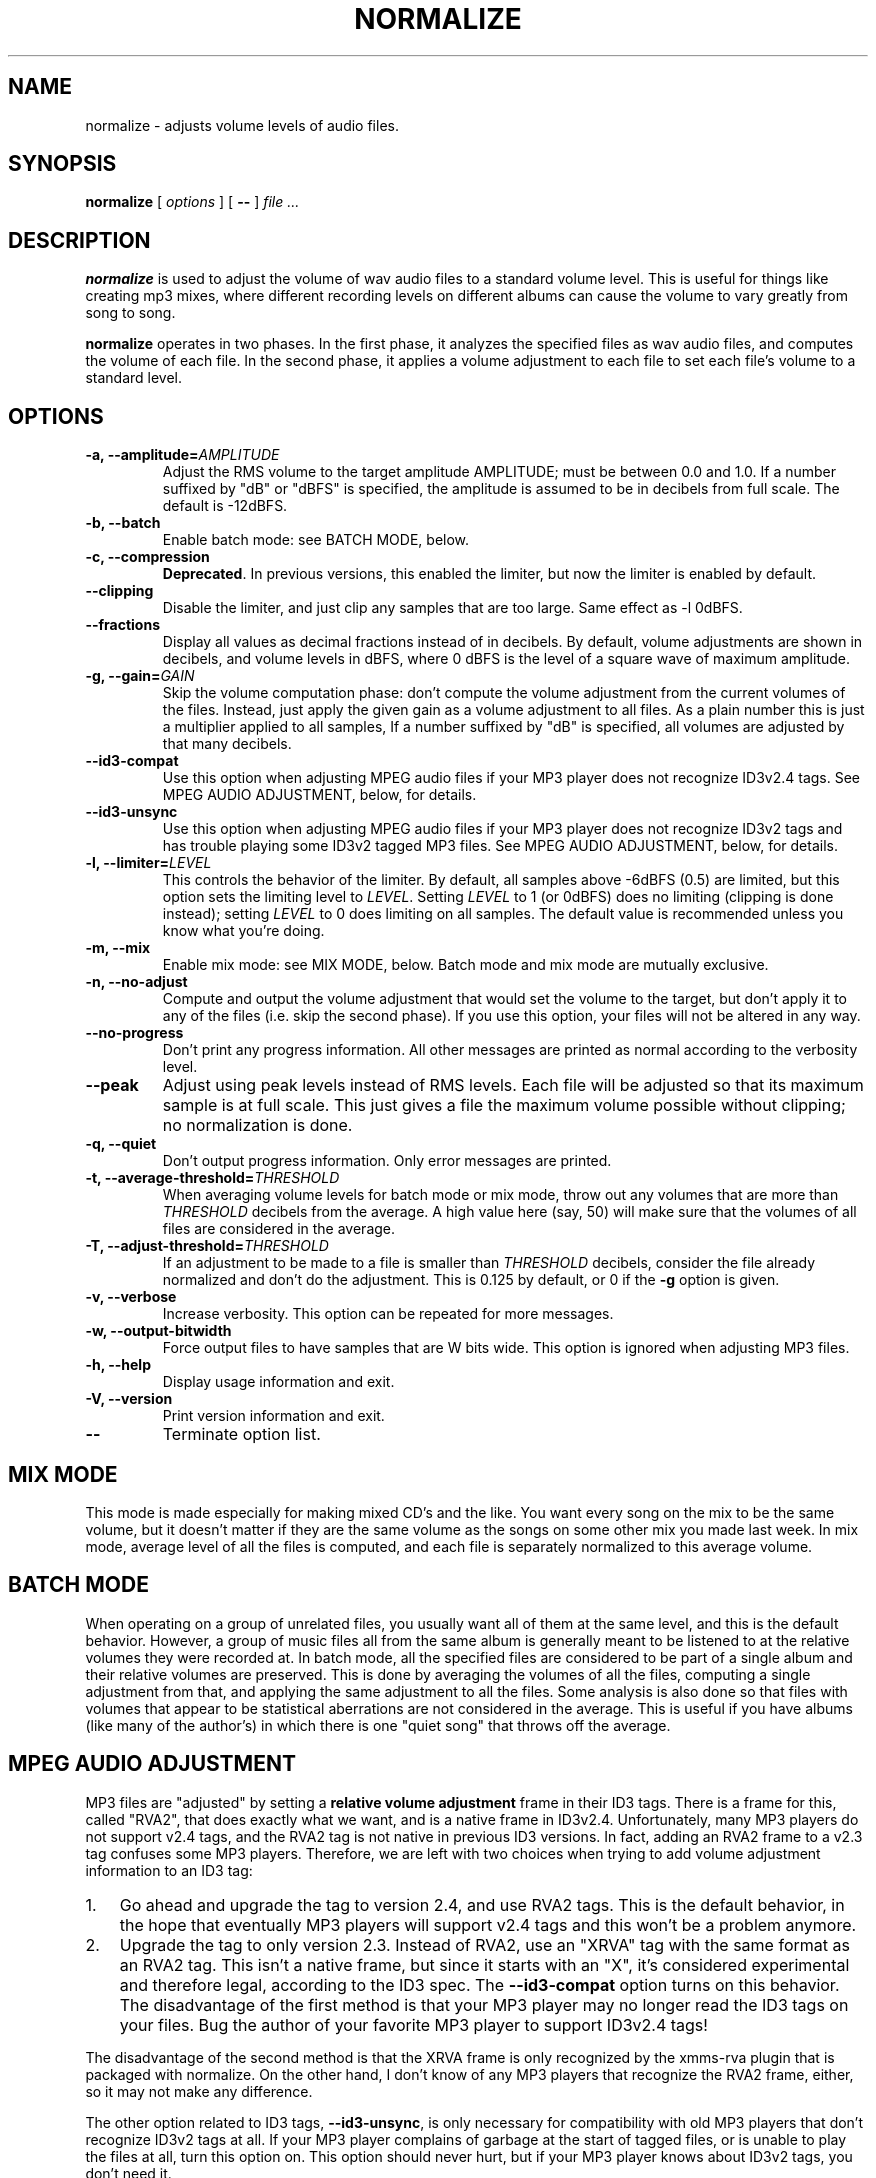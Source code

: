 .\" This manpage has been automatically generated by docbook2man 
.\" from a DocBook document.  This tool can be found at:
.\" <http://shell.ipoline.com/~elmert/comp/docbook2X/> 
.\" Please send any bug reports, improvements, comments, patches, 
.\" etc. to Steve Cheng <steve@ggi-project.org>.
.TH "NORMALIZE" "1" "14 September 2005" "" ""

.SH NAME
normalize \- adjusts volume levels of audio files.
.SH SYNOPSIS

\fBnormalize\fR [ \fB\fIoptions\fB\fR ] [ \fB--\fR ] \fB\fIfile\fB\fR\fI ...\fR

.SH "DESCRIPTION"
.PP
\fBnormalize\fR is used to adjust the volume of wav audio
files to a standard volume level.  This is useful for things like
creating mp3 mixes, where different recording levels on different
albums can cause the volume to vary greatly from song to song.
.PP
\fBnormalize\fR operates in two phases.  In the first phase, it
analyzes the specified files as wav audio files, and computes the
volume of each file.  In the second phase, it applies a volume
adjustment to each file to set each file's volume to a standard level.
.SH "OPTIONS"
.TP
\fB-a, --amplitude=\fIAMPLITUDE\fB\fR
Adjust the RMS volume to the target amplitude AMPLITUDE; must be
between 0.0 and 1.0.  If a number suffixed by "dB" or "dBFS" is
specified, the amplitude is assumed to be in decibels from full scale.
The default is -12dBFS.
.TP
\fB-b, --batch\fR
Enable batch mode: see BATCH MODE, below.
.TP
\fB-c, --compression\fR
\fBDeprecated\fR\&.  In previous versions, this enabled
the limiter, but now the limiter is enabled by default.
.TP
\fB--clipping\fR
Disable the limiter, and just clip any samples that are too large.
Same effect as -l 0dBFS.
.TP
\fB--fractions\fR
Display all values as decimal fractions instead of in decibels.  By
default, volume adjustments are shown in decibels, and volume levels
in dBFS, where 0 dBFS is the level of a square wave of maximum
amplitude.
.TP
\fB-g, --gain=\fIGAIN\fB\fR
Skip the volume computation phase: don't compute the volume adjustment
from the current volumes of the files.  Instead, just apply the given
gain as a volume adjustment to all files.  As a plain number this is
just a multiplier applied to all samples, If a number suffixed by "dB"
is specified, all volumes are adjusted by that many decibels.
.TP
\fB--id3-compat\fR
Use this option when adjusting MPEG audio files if your MP3 player
does not recognize ID3v2.4 tags.  See MPEG
AUDIO ADJUSTMENT, below, for details.
.TP
\fB--id3-unsync\fR
Use this option when adjusting MPEG audio files if your MP3 player
does not recognize ID3v2 tags and has trouble playing some ID3v2
tagged MP3 files.  See MPEG AUDIO
ADJUSTMENT, below, for details.
.TP
\fB-l, --limiter=\fILEVEL\fB\fR
This controls the behavior of the limiter.  By default, all samples
above -6dBFS (0.5) are limited, but this option sets the limiting
level to \fILEVEL\fR\&. Setting
\fILEVEL\fR to 1 (or 0dBFS) does no limiting
(clipping is done instead); setting \fILEVEL\fR
to 0 does limiting on all samples.  The default value is recommended
unless you know what you're doing.
.TP
\fB-m, --mix\fR
Enable mix mode: see MIX MODE, below.
Batch mode and mix mode are mutually exclusive.
.TP
\fB-n, --no-adjust\fR
Compute and output the volume adjustment that would set the volume to
the target, but don't apply it to any of the files (i.e. skip the
second phase).  If you use this option, your files will not be altered
in any way.
.TP
\fB--no-progress\fR
Don't print any progress information.  All other messages are printed
as normal according to the verbosity level.
.TP
\fB--peak\fR
Adjust using peak levels instead of RMS levels.  Each file will be
adjusted so that its maximum sample is at full scale.  This just gives
a file the maximum volume possible without clipping; no normalization
is done.
.TP
\fB-q, --quiet\fR
Don't output progress information.  Only error messages are printed.
.TP
\fB-t, --average-threshold=\fITHRESHOLD\fB\fR
When averaging volume levels for batch mode or mix mode, throw out any
volumes that are more than \fITHRESHOLD\fR
decibels from the average.  A high value here (say, 50) will make sure
that the volumes of all files are considered in the average.
.TP
\fB-T, --adjust-threshold=\fITHRESHOLD\fB\fR
If an adjustment to be made to a file is smaller than
\fITHRESHOLD\fR decibels, consider the file
already normalized and don't do the adjustment.  This is 0.125 by
default, or 0 if the \fB-g\fR option is given.
.TP
\fB-v, --verbose\fR
Increase verbosity.  This option can be repeated for more messages.
.TP
\fB-w, --output-bitwidth\fR
Force output files to have samples that are W bits wide.  This option
is ignored when adjusting MP3 files.
.TP
\fB-h, --help\fR
Display usage information and exit.
.TP
\fB-V, --version\fR
Print version information and exit.
.TP
\fB--\fR
Terminate option list.
.SH "MIX MODE"
.PP
This mode is made especially for making mixed CD's and the like.  You
want every song on the mix to be the same volume, but it doesn't
matter if they are the same volume as the songs on some other mix you
made last week.  In mix mode, average level of all the files is
computed, and each file is separately normalized to this average
volume.
.SH "BATCH MODE"
.PP
When operating on a group of unrelated files, you usually want all of
them at the same level, and this is the default behavior.  However, a
group of music files all from the same album is generally meant to be
listened to at the relative volumes they were recorded at.  In batch
mode, all the specified files are considered to be part of a single
album and their relative volumes are preserved.  This is done by
averaging the volumes of all the files, computing a single adjustment
from that, and applying the same adjustment to all the files.  Some
analysis is also done so that files with volumes that appear to be
statistical aberrations are not considered in the average.  This is
useful if you have albums (like many of the author's) in which there
is one "quiet song" that throws off the average.
.SH "MPEG AUDIO ADJUSTMENT"
.PP
MP3 files are "adjusted" by setting a \fBrelative volume
adjustment\fR frame in their ID3 tags.  There is a frame for
this, called "RVA2", that does exactly what we want, and is a native
frame in ID3v2.4.  Unfortunately, many MP3 players do not support v2.4
tags, and the RVA2 tag is not native in previous ID3 versions.  In
fact, adding an RVA2 frame to a v2.3 tag confuses some MP3 players.
Therefore, we are left with two choices when trying to add volume
adjustment information to an ID3 tag:
.TP 3
1. 
Go ahead and upgrade the tag to version 2.4, and use RVA2 tags.  This
is the default behavior, in the hope that eventually MP3 players will
support v2.4 tags and this won't be a problem anymore.
.TP 3
2. 
Upgrade the tag to only version 2.3.  Instead of RVA2, use an "XRVA"
tag with the same format as an RVA2 tag.  This isn't a native frame,
but since it starts with an "X", it's considered experimental and
therefore legal, according to the ID3 spec.  The
\fB--id3-compat\fR option turns on this behavior.
The disadvantage of the first method is that your MP3 player may no
longer read the ID3 tags on your files.  Bug the author of your
favorite MP3 player to support ID3v2.4 tags!
.PP
The disadvantage of the second method is that the XRVA frame is only
recognized by the xmms-rva plugin that is packaged with normalize.  On
the other hand, I don't know of any MP3 players that recognize the
RVA2 frame, either, so it may not make any difference.
.PP
The other option related to ID3 tags,
\fB--id3-unsync\fR, is only necessary for
compatibility with old MP3 players that don't recognize ID3v2 tags at
all.  If your MP3 player complains of garbage at the start of tagged
files, or is unable to play the files at all, turn this option on.
This option should never hurt, but if your MP3 player knows about
ID3v2 tags, you don't need it.
.SH "CAVEATS"
.PP
Note that your version of \fBnormalize\fR must be
compiled with MAD library support to analyze MP3 file volume levels.
.SH "AUTHOR"
.PP
Chris Vaill <chrisvaill@gmail.com>
.SH "SEE ALSO"
.PP
sox(1)
